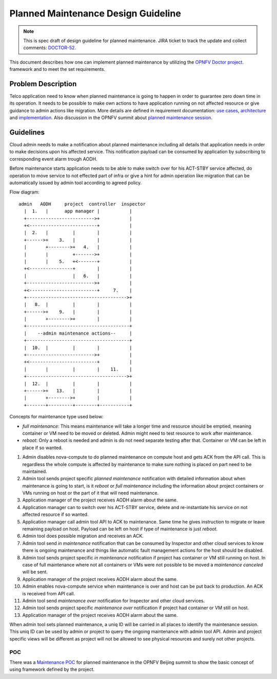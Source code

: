 .. This work is licensed under a Creative Commons Attribution 4.0 International License.
.. http://creativecommons.org/licenses/by/4.0

====================================
Planned Maintenance Design Guideline
====================================

.. NOTE::
   This is spec draft of design guideline for planned maintenance.
   JIRA ticket to track the update and collect comments: `DOCTOR-52`_.

This document describes how one can implement planned maintenance by utilizing
the `OPNFV Doctor project`_. framework and to meet the set requirements. 

Problem Description
===================

Telco application need to know when planned maintenance is going to happen in
order to guarantee zero down time in its operation. It needs to be possible to
make own actions to have application running on not affected resource or give
guidance to admin actions like migration. More details are defined in
requirement documentation: `use cases`_, `architecture`_ and `implementation`_.
Also discussion in the OPNFV summit about `planned maintenance session`_.

Guidelines
==========

Cloud admin needs to make a notification about planned maintenance including
all details that application needs in order to make decisions upon his affected
service. This notification payload can be consumed by application by subscribing
to corresponding event alarm trough AODH.

Before maintenance starts application needs to be able to make switch over for
his ACT-STBY service affected, do operation to move service to not effected part
of infra or give a hint for admin operation like migration that can be
automatically issued by admin tool according to agreed policy.

Flow diagram::

  admin   AODH     project  controller  inspector
    |  1.   |      app manager |           |
    +------------------------->+           |
    +<-------------------------+           |
    |  2.   |         |        |           |
    +------>+    3.   |        |           |
    |       +-------->+   4.   |           |
    |       |         +------->+           |
    |       |    5.   +<-------+           |
    +<----------------+        |           |
    |                 |   6.   |           |
    +------------------------->+           |
    +<-------------------------+     7.    |
    +------------------------------------->+
    |   8.  |         |        |           |
    +------>+    9.   |        |           |
    |       +-------->+        |           |
    +--------------------------------------+
    |    --admin maintenance actions--     |
    +--------------------------------------+
    |  10.  |         |        |           |
    +------------------------->+           |
    +<-------------------------+           |
    |       |         |        |    11.    |
    +------------------------------------->+
    |  12.  |         |        |           |
    +------>+   13.   |        |           |
    |       +-------->+        |           |
    +-------+---------+--------+-----------+

Concepts for maintenance type used below:

- `full maintenance`: This means maintenance will take a longer time and resource
  should be emptied, meaning container or VM need to be moved or deleted. Admin
  might need to test resource to work after maintenance.

- `reboot`: Only a reboot is needed and admin is do not need separate testing
  after that. Container or VM can be left in place if so wanted.

1.  Admin disables nova-compute to do planned maintenance on compute host and
    gets ACK from the API call. This is regardless the whole compute is affected
    by maintenance to make sure nothing is placed on part need to be maintained. 
2.  Admin tool sends project specific `planned maintenance` notification with
    detailed information about when maintenance is going to start, is it `reboot`
    or `full maintenance` including the information about project containers or
    VMs running on host or the part of it that will need maintenance.
3.  Application manager of the project receives AODH alarm about the same.
4.  Application manager can to switch over his ACT-STBY service, delete and
    re-instantiate his service on not affected resource if so wanted.
5.  Application manager call admin tool API to ACK to maintenance. Same time he
    gives instruction to migrate or leave remaining payload on host. Payload can
    be left on host if type of maintenance is just `reboot`.
6.  Admin tool does possible migration and receives an ACK.
7.  Admin tool send `in maintenance` notification that can be consumed by
    Inspector and other cloud services to know there is ongoing maintenance and
    things like automatic fault management actions for the host should be
    disabled.
8.  Admin tool sends project specific `in maintenance` notification if project
    has container or VM still running on host. In case of full maintenance where
    not all containers or VMs were not possible to be moved a `maintenance
    canceled` will be sent.
9.  Application manager of the project receives AODH alarm about the same.
10. Admin enables nova-compute service when maintenance is over and host can be
    put back to production. An ACK is received from API call.
11. Admin tool send `maintenance over` notification for Inspector and other cloud
    services.
12. Admin tool sends project specific `maintenance over` notification if project
    had container or VM still on host.
13. Application manager of the project receives AODH alarm about the same.

When admin tool sets planned maintenance, a uniq ID will be carried in all
places to identify the maintenance session. This uniq ID can be used by admin
or project to query the ongoing maintenance with admin tool API. Admin and
project specific views will be different as project will not be allowed to see
physical resources and surely not other projects.

POC
------------------

There was a `Maintenance POC`_ for planned maintenance in the OPNFV Beijing
summit to show the basic concept of using framework defined by the project.

.. _DOCTOR-52: https://jira.opnfv.org/browse/DOCTOR-52
.. _OPNFV Doctor project: https://wiki.opnfv.org/doctor
.. _use cases: http://artifacts.opnfv.org/doctor/docs/requirements/02-use_cases.html#nvfi-maintenance
.. _architecture: http://artifacts.opnfv.org/doctor/docs/requirements/03-architecture.html#nfvi-maintenance
.. _implementation:  http://artifacts.opnfv.org/doctor/docs/requirements/05-implementation.html#nfvi-maintenance
.. _planned maintenance session: https://lists.opnfv.org/pipermail/opnfv-tech-discuss/2017-June/016677.html
.. _Maintenance POC: https://wiki.opnfv.org/download/attachments/5046291/Doctor%20Maintenance%20PoC%202017.pptx?version=1&modificationDate=1498182869000&api=v2
